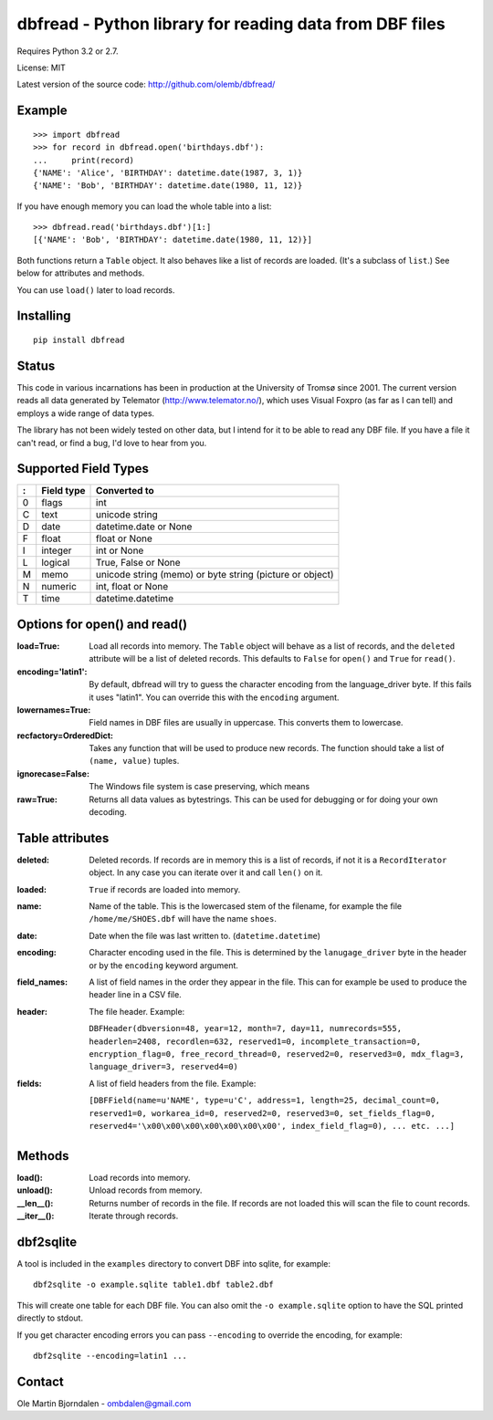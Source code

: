 dbfread - Python library for reading data from DBF files
=========================================================

Requires Python 3.2 or 2.7.

License: MIT

Latest version of the source code: http://github.com/olemb/dbfread/


Example
-------

::

    >>> import dbfread
    >>> for record in dbfread.open('birthdays.dbf'):
    ...     print(record)
    {'NAME': 'Alice', 'BIRTHDAY': datetime.date(1987, 3, 1)}
    {'NAME': 'Bob', 'BIRTHDAY': datetime.date(1980, 11, 12)}

If you have enough memory you can load the whole table into a list::

    >>> dbfread.read('birthdays.dbf')[1:]
    [{'NAME': 'Bob', 'BIRTHDAY': datetime.date(1980, 11, 12)}]

Both functions return a ``Table`` object. It also behaves like a list
of records are loaded. (It's a subclass of ``list``.) See below for
attributes and methods.

You can use ``load()`` later to load records.


Installing
----------

::

  pip install dbfread

    

Status
------

This code in various incarnations has been in production at the
University of Tromsø since 2001. The current version reads all data
generated by Telemator (http://www.telemator.no/), which uses Visual
Foxpro (as far as I can tell) and employs a wide range of data types.

The library has not been widely tested on other data, but I intend for
it to be able to read any DBF file. If you have a file it can't read,
or find a bug, I'd love to hear from you.


Supported Field Types
---------------------

=  ==========  ========================================================
:  Field type   Converted to
=  ==========  ========================================================
0  flags       int
C  text        unicode string
D  date        datetime.date or None
F  float       float or None
I  integer     int or None
L  logical     True, False or None
M  memo        unicode string (memo) or byte string (picture or object)
N  numeric     int, float or None
T  time        datetime.datetime
=  ==========  ========================================================


Options for open() and read()
-----------------------------

:load=True: Load all records into memory. The ``Table`` object will
            behave as a list of records, and the ``deleted`` attribute
            will be a list of deleted records. This defaults to
            ``False`` for ``open()`` and ``True`` for ``read()``.

:encoding='latin1': By default, dbfread will try to guess the
                    character encoding from the language_driver
                    byte. If this fails it uses "latin1". You can
                    override this with the ``encoding`` argument.

:lowernames=True: Field names in DBF files are usually in
                  uppercase. This converts them to lowercase.

:recfactory=OrderedDict: Takes any function that will be used to
                         produce new records. The function should take
                         a list of ``(name, value)`` tuples.

:ignorecase=False: The Windows file system is case preserving, which means 

:raw=True: Returns all data values as bytestrings. This can be used
           for debugging or for doing your own decoding.


Table attributes
----------------

:deleted: Deleted records. If records are in memory this is a list of
          records, if not it is a ``RecordIterator`` object. In any
          case you can iterate over it and call ``len()`` on it.

:loaded: ``True`` if records are loaded into memory.

:name: Name of the table. This is the lowercased stem of the filename,
       for example the file ``/home/me/SHOES.dbf`` will have the name
       ``shoes``.

:date: Date when the file was last written to. (``datetime.datetime``)

:encoding: Character encoding used in the file. This is determined by
           the ``lanugage_driver`` byte in the header or by the
           ``encoding`` keyword argument.

:field_names: A list of field names in the order they appear in the
              file. This can for example be used to produce the header
              line in a CSV file.

:header: The file header. Example:

         ``DBFHeader(dbversion=48, year=12, month=7, day=11, numrecords=555,
         headerlen=2408, recordlen=632, reserved1=0, incomplete_transaction=0,
         encryption_flag=0, free_record_thread=0, reserved2=0, reserved3=0,
         mdx_flag=3, language_driver=3, reserved4=0)``

:fields: A list of field headers from the file. Example:

    ``[DBFField(name=u'NAME', type=u'C', address=1, length=25, decimal_count=0,
    reserved1=0, workarea_id=0, reserved2=0, reserved3=0, set_fields_flag=0,
    reserved4='\x00\x00\x00\x00\x00\x00\x00', index_field_flag=0),
    ... etc. ...]``


Methods
--------

:load(): Load records into memory.

:unload(): Unload records from memory.

:__len__(): Returns number of records in the file. If records are not
            loaded this will scan the file to count records.

:__iter__(): Iterate through records.



dbf2sqlite
-----------

A tool is included in the ``examples`` directory to convert DBF into
sqlite, for example::

    dbf2sqlite -o example.sqlite table1.dbf table2.dbf

This will create one table for each DBF file. You can also omit the
``-o example.sqlite`` option to have the SQL printed directly to
stdout.

If you get character encoding errors you can pass ``--encoding`` to
override the encoding, for example::

   dbf2sqlite --encoding=latin1 ...


Contact
--------

Ole Martin Bjorndalen - ombdalen@gmail.com

